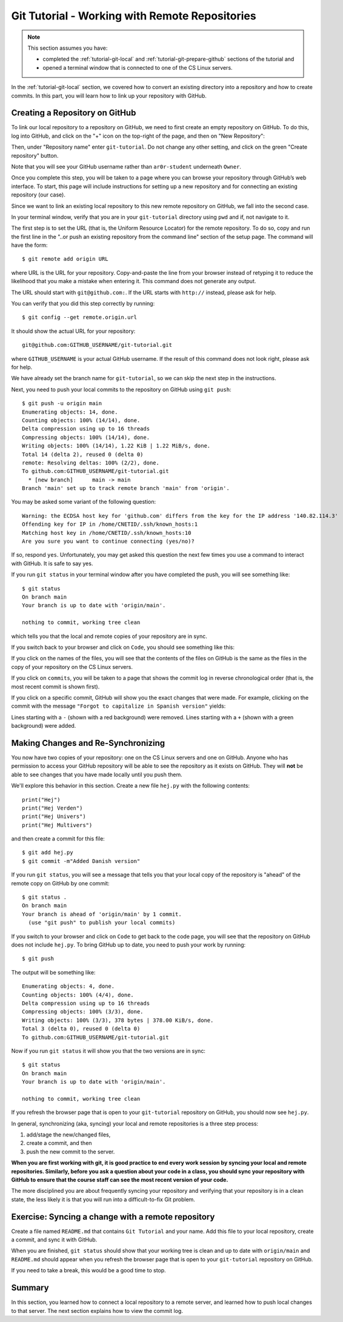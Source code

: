 .. _tutorial-git-remote:

Git Tutorial - Working with Remote Repositories
================================================

.. note::
   
    This section assumes you have:

    - completed the :ref:`tutorial-git-local` and :ref:`tutorial-git-prepare-github` sections of the tutorial and
    - opened a terminal window that is connected to one of the CS Linux servers.


In the :ref:`tutorial-git-local` section, we covered how to convert an
existing directory into a repository and how to create commits.  In
this part, you will learn how to link up your repository with GitHub.


Creating a Repository on GitHub
-------------------------------

To link our local repository to a repository on GitHub, we need to
first create an empty repository on GitHub.  To do this, log into
GitHub, and click on the "+" icon on the top-right of the page, and
then on "New Repository":

.. image:: img/new-repository.png
   :align: center

Then, under "Repository name" enter ``git-tutorial``.  Do not
change any other setting, and click on the green "Create repository"
button.

.. image:: img/github-git-tutorial-1.png
   :align: center
   :width: 100%


Note that you will see your GitHub username rather than
``ar0r-student`` underneath ``Owner``.

Once you complete this step, you will be taken to a page where you can
browse your repository through GitHub’s web interface.  To start, this
page will include instructions for setting up a new repository and for
connecting an existing repository (our case).

.. image:: img/github-git-tutorial-2.png
   :align: center
   :width: 100%

Since we want to link an existing local repository to this new remote
repository on GitHub, we fall into the second case.

In your terminal window, verify that you are in your ``git-tutorial``
directory using ``pwd`` and if, not navigate to it.

The first step is to set the URL (that is, the Uniform Resource
Locator) for the remote repository.  To do so, copy and run the first
line in the "..or push an existing repository from the command line"
section of the setup page.  The command will have the form::

  $ git remote add origin URL

where URL is the URL for your repository. Copy-and-paste the line from
your browser instead of retyping it to reduce the likelihood that you
make a mistake when entering it.  This command does not generate any
output.

The URL should start with ``git@github.com:``.  If the URL starts with
``http://`` instead, please ask for help.

You can verify that you did this step correctly by running::

  $ git config --get remote.origin.url

It should show the actual URL for your repository:
::
   
  git@github.com:GITHUB_USERNAME/git-tutorial.git

where ``GITHUB_USERNAME`` is your actual GitHub username.  If the
result of this command does not look right, please ask for help.

We have already set the branch name for ``git-tutorial``, so we
can skip the next step in the instructions.

Next, you need to push your local commits to the repository on GitHub using ``git push``::

  $ git push -u origin main
  Enumerating objects: 14, done.
  Counting objects: 100% (14/14), done.
  Delta compression using up to 16 threads
  Compressing objects: 100% (14/14), done.
  Writing objects: 100% (14/14), 1.22 KiB | 1.22 MiB/s, done.
  Total 14 (delta 2), reused 0 (delta 0)
  remote: Resolving deltas: 100% (2/2), done.
  To github.com:GITHUB_USERNAME/git-tutorial.git
    * [new branch]      main -> main
  Branch 'main' set up to track remote branch 'main' from 'origin'.

You may be asked some variant of the following question::

  Warning: the ECDSA host key for 'github.com' differs from the key for the IP address '140.82.114.3'
  Offending key for IP in /home/CNETID/.ssh/known_hosts:1
  Matching host key in /home/CNETID/.ssh/known_hosts:10
  Are you sure you want to continue connecting (yes/no)?

If so, respond ``yes``.  Unfortunately, you may get asked this
question the next few times you use a command to interact with GitHub.
It is safe to say yes.

If you run ``git status`` in your terminal window after you have
completed the push, you will see something like::

  $ git status
  On branch main
  Your branch is up to date with 'origin/main'.

  nothing to commit, working tree clean

which tells you that the local and remote copies of your repository
are in sync.

If you switch back to your browser and click on ``Code``, you should
see something like this:

.. image:: img/github-git-tutorial-3.png
   :align: center
   :width: 100%	   

If you click on the names of the files, you will see that the contents of
the files on GitHub is the same as the files in the copy of your
repository on the CS Linux servers.

If you click on ``commits``, you will be taken to a page that shows
the commit log in reverse chronological order (that is, the most
recent commit is shown first).


.. image:: img/github-git-tutorial-4.png
   :align: center
   :width: 100%

If you click on a specific commit, GitHub will show you the
exact changes that were made.  For example, clicking on
the commit with the message ``"Forgot to capitalize in Spanish version"``
yields:

.. image:: img/github-git-tutorial-5.png
   :align: center
   :width: 100%

Lines starting with a ``-`` (shown with a red background) were
removed.  Lines starting with a ``+`` (shown with a green background)
were added.


Making Changes and Re-Synchronizing
-----------------------------------

You now have two copies of your repository: one on the CS Linux
servers and one on GitHub.  Anyone who has permission to access your
GitHub repository will be able to see the repository as it exists on
GitHub.  They will **not** be able to see changes that you have made
locally until you push them.

We'll explore this behavior in this section.  Create a new
file ``hej.py`` with the following contents::

  print("Hej")
  print("Hej Verden")
  print("Hej Univers")
  print("Hej Multivers")


and then create a commit for this file::

  $ git add hej.py
  $ git commit -m"Added Danish version"

If you run ``git status``, you will see a message that tells you that
your local copy of the repository is "ahead" of the remote copy on
GitHub by one commit::

  $ git status .
  On branch main
  Your branch is ahead of 'origin/main' by 1 commit.
    (use "git push" to publish your local commits)


If you switch to your browser and click on ``Code`` to get back to the
code page, you will see that the repository on GitHub does not include
``hej.py``.  To bring GitHub up to date, you need to push your work by
running::

  $ git push

The output will be something like::  

  Enumerating objects: 4, done.
  Counting objects: 100% (4/4), done.
  Delta compression using up to 16 threads
  Compressing objects: 100% (3/3), done.
  Writing objects: 100% (3/3), 378 bytes | 378.00 KiB/s, done.
  Total 3 (delta 0), reused 0 (delta 0)
  To github.com:GITHUB_USERNAME/git-tutorial.git

Now if you run ``git status`` it will show you that the two
versions are in sync::

  $ git status
  On branch main
  Your branch is up to date with 'origin/main'.

  nothing to commit, working tree clean

If you refresh the browser page that is open to your
``git-tutorial`` repository on GitHub, you should now see
``hej.py``.

.. image:: img/github-git-tutorial-6.png
   :align: center
   :width: 100%

In general, synchronizing (aka, syncing) your local and remote
repositories is a three step process:

#. add/stage the new/changed files,
#. create a commit, and then
#. push the new commit to the server.

**When you are first working with git, it is good practice to end
every work session by syncing your local and remote repositories.
Similarly, before you ask a question about your code in a class, you should sync your
repository with GitHub to ensure that the course staff can see the
most recent version of your code.**

The more disciplined you are about frequently syncing your repository
and verifying that your repository is in a clean state, the less
likely it is that you will run into a difficult-to-fix Git problem.

Exercise: Syncing a change with a remote repository
---------------------------------------------------

Create a file named ``README.md`` that contains ``Git Tutorial``
and your name. Add this file to your local repository, create a
commit, and sync it with GitHub.

When you are finished, ``git status`` should show that your working
tree is clean and up to date with ``origin/main`` and ``README.md``
should appear when you refresh the browser page that is open to your
``git-tutorial`` repository on GitHub.


.. image:: img/github-git-tutorial-7.png
   :align: center
   :width: 100%

If you need to take a break, this would be a good time to stop.


Summary
-------

In this section, you learned how to connect a local repository to a
remote server, and learned how to push local changes to that server.
The next section explains how to view the commit log.








  
  
  


















  
  






	   

















  





	   






	   










